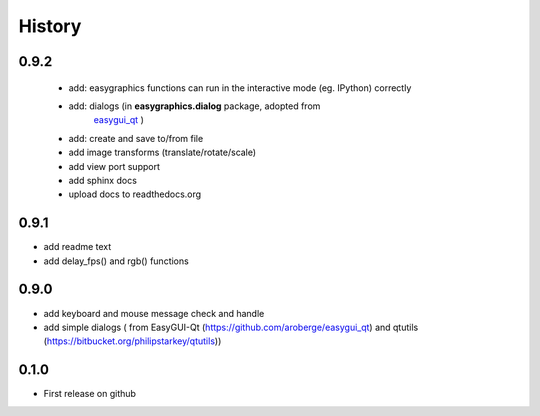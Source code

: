 .. :changelog:

History
=======
0.9.2
---------------------
 * add: easygraphics functions can run in the interactive mode (eg. IPython) correctly
 * add: dialogs (in **easygraphics.dialog** package, adopted from
    `easygui_qt <https://github.com/aroberge/easygui_qt/>`_ )
 * add: create and save to/from file
 * add image transforms (translate/rotate/scale)
 * add view port support
 * add sphinx docs
 * upload docs to readthedocs.org

0.9.1
---------------------
* add readme text
* add delay_fps() and rgb() functions

0.9.0
---------------------
* add keyboard and mouse message check and handle
* add simple dialogs ( from EasyGUI-Qt (https://github.com/aroberge/easygui_qt) and qtutils (https://bitbucket.org/philipstarkey/qtutils))


0.1.0
---------------------
* First release on github

